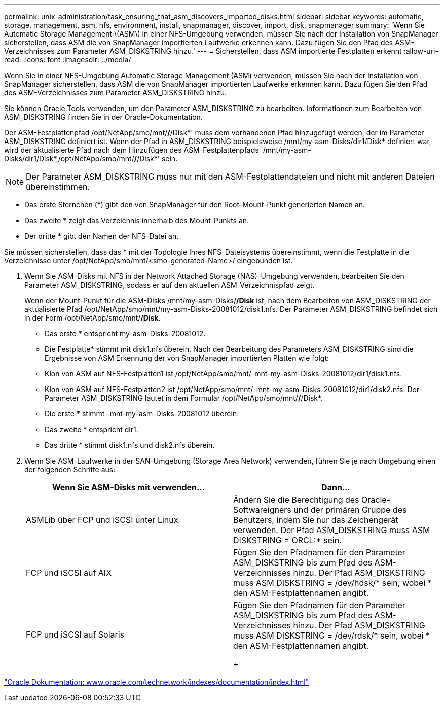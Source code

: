 ---
permalink: unix-administration/task_ensuring_that_asm_discovers_imported_disks.html 
sidebar: sidebar 
keywords: automatic, storage, management, asm, nfs, environment, install, snapmanager, discover, import, disk, snapmanager 
summary: 'Wenn Sie Automatic Storage Management \(ASM\) in einer NFS-Umgebung verwenden, müssen Sie nach der Installation von SnapManager sicherstellen, dass ASM die von SnapManager importierten Laufwerke erkennen kann. Dazu fügen Sie den Pfad des ASM-Verzeichnisses zum Parameter ASM_DISKSTRING hinzu.' 
---
= Sicherstellen, dass ASM importierte Festplatten erkennt
:allow-uri-read: 
:icons: font
:imagesdir: ../media/


[role="lead"]
Wenn Sie in einer NFS-Umgebung Automatic Storage Management (ASM) verwenden, müssen Sie nach der Installation von SnapManager sicherstellen, dass ASM die von SnapManager importierten Laufwerke erkennen kann. Dazu fügen Sie den Pfad des ASM-Verzeichnisses zum Parameter ASM_DISKSTRING hinzu.

Sie können Oracle Tools verwenden, um den Parameter ASM_DISKSTRING zu bearbeiten. Informationen zum Bearbeiten von ASM_DISKSTRING finden Sie in der Oracle-Dokumentation.

Der ASM-Festplattenpfad /opt/NetApp/smo/mnt/*/*/Disk*' muss dem vorhandenen Pfad hinzugefügt werden, der im Parameter ASM_DISKSTRING definiert ist. Wenn der Pfad in ASM_DISKSTRING beispielsweise /mnt/my-asm-Disks/dir1/Disk* definiert war, wird der aktualisierte Pfad nach dem Hinzufügen des ASM-Festplattenpfads '/mnt/my-asm-Disks/dir1/Disk*,/opt/NetApp/smo/mnt/*/*/Disk*' sein.


NOTE: Der Parameter ASM_DISKSTRING muss nur mit den ASM-Festplattendateien und nicht mit anderen Dateien übereinstimmen.

* Das erste Sternchen (*) gibt den von SnapManager für den Root-Mount-Punkt generierten Namen an.
* Das zweite * zeigt das Verzeichnis innerhalb des Mount-Punkts an.
* Der dritte * gibt den Namen der NFS-Datei an.


Sie müssen sicherstellen, dass das * mit der Topologie Ihres NFS-Dateisystems übereinstimmt, wenn die Festplatte in die Verzeichnisse unter /opt/NetApp/smo/mnt/<smo-generated-Name>/ eingebunden ist.

. Wenn Sie ASM-Disks mit NFS in der Network Attached Storage (NAS)-Umgebung verwenden, bearbeiten Sie den Parameter ASM_DISKSTRING, sodass er auf den aktuellen ASM-Verzeichnispfad zeigt.
+
Wenn der Mount-Punkt für die ASM-Disks /mnt/my-asm-Disks/*/Disk* ist, nach dem Bearbeiten von ASM_DISKSTRING der aktualisierte Pfad /opt/NetApp/smo/mnt/my-asm-Disks-20081012/disk1.nfs. Der Parameter ASM_DISKSTRING befindet sich in der Form /opt/NetApp/smo/mnt/*/Disk*.

+
** Das erste * entspricht my-asm-Disks-20081012.
** Die Festplatte* stimmt mit disk1.nfs überein. Nach der Bearbeitung des Parameters ASM_DISKSTRING sind die Ergebnisse von ASM Erkennung der von SnapManager importierten Platten wie folgt:
** Klon von ASM auf NFS-Festplatten1 ist /opt/NetApp/smo/mnt/-mnt-my-asm-Disks-20081012/dir1/disk1.nfs.
** Klon von ASM auf NFS-Festplatten2 ist /opt/NetApp/smo/mnt/-mnt-my-asm-Disks-20081012/dir1/disk2.nfs. Der Parameter ASM_DISKSTRING lautet in dem Formular /opt/NetApp/smo/mnt/*/*/Disk*.
** Die erste * stimmt -mnt-my-asm-Disks-20081012 überein.
** Das zweite * entspricht dir1.
** Das dritte * stimmt disk1.nfs und disk2.nfs überein.


. Wenn Sie ASM-Laufwerke in der SAN-Umgebung (Storage Area Network) verwenden, führen Sie je nach Umgebung einen der folgenden Schritte aus:
+
|===
| Wenn Sie ASM-Disks mit verwenden... | Dann... 


 a| 
ASMLib über FCP und iSCSI unter Linux
 a| 
Ändern Sie die Berechtigung des Oracle-Softwareigners und der primären Gruppe des Benutzers, indem Sie nur das Zeichengerät verwenden. Der Pfad ASM_DISKSTRING muss ASM DISKSTRING = ORCL:* sein.



 a| 
FCP und iSCSI auf AIX
 a| 
Fügen Sie den Pfadnamen für den Parameter ASM_DISKSTRING bis zum Pfad des ASM-Verzeichnisses hinzu. Der Pfad ASM_DISKSTRING muss ASM DISKSTRING = /dev/hdsk/* sein, wobei * den ASM-Festplattennamen angibt.



 a| 
FCP und iSCSI auf Solaris
 a| 
Fügen Sie den Pfadnamen für den Parameter ASM_DISKSTRING bis zum Pfad des ASM-Verzeichnisses hinzu. Der Pfad ASM_DISKSTRING muss ASM DISKSTRING = /dev/rdsk/* sein, wobei * den ASM-Festplattennamen angibt.

+

|===


http://www.oracle.com/technetwork/indexes/documentation/index.html["Oracle Dokumentation: www.oracle.com/technetwork/indexes/documentation/index.html"]
